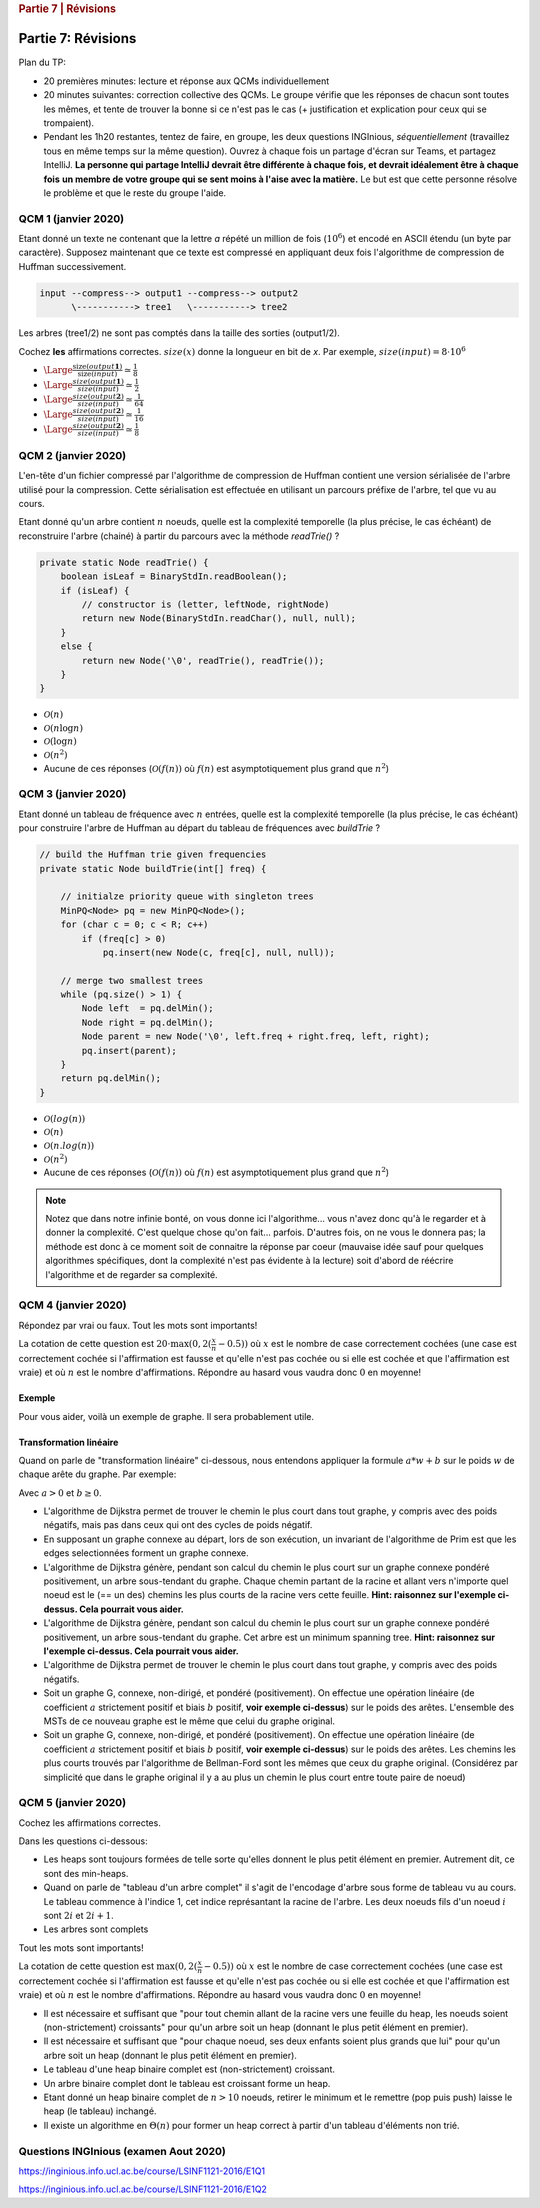 .. _part7_1:

.. rubric:: Partie 7 | Révisions

*************************************************************************************************
Partie 7: Révisions
*************************************************************************************************

Plan du TP:

- 20 premières minutes: lecture et réponse aux QCMs individuellement
- 20 minutes suivantes: correction collective des QCMs. Le groupe vérifie que les réponses de chacun sont toutes les mêmes, et tente
  de trouver la bonne si ce n'est pas le cas (+ justification et explication pour ceux qui se trompaient).
- Pendant les 1h20 restantes, tentez de faire, en groupe, les deux questions INGInious, *séquentiellement* (travaillez
  tous en même temps sur la même question). Ouvrez à chaque fois un partage d'écran sur Teams, et partagez IntelliJ.
  **La personne qui partage IntelliJ devrait être différente à chaque fois, et devrait idéalement être à chaque fois**
  **un membre de votre groupe qui se sent moins à l'aise avec la matière.** Le but est que cette personne résolve le problème
  et que le reste du groupe l'aide.

QCM 1 (janvier 2020)
--------------------

Etant donné un texte ne contenant que la lettre `a` répété un million de fois (:math:`10^6`) et encodé en ASCII étendu (un byte par caractère).
Supposez maintenant que ce texte est compressé en appliquant deux fois l'algorithme de compression de Huffman successivement.

.. code::

    input --compress--> output1 --compress--> output2
          \-----------> tree1   \-----------> tree2

Les arbres (tree1/2) ne sont pas comptés dans la taille des sorties (output1/2).

Cochez **les** affirmations correctes. :math:`size(x)` donne la longueur en bit de `x`. Par exemple, :math:`size(input)=8\cdot 10^6`

- :math:`\Large{\frac{\text{size}(output\mathbf{1})}{\text{size}(input)}\simeq \frac{1}{8}}`
- :math:`\Large{\frac{size(output\mathbf{1})}{size(input)}\simeq \frac{1}{2}}`
- :math:`\Large{\frac{size(output\mathbf{2})}{size(input)}\simeq \frac{1}{64}}`
- :math:`\Large{\frac{size(output\mathbf{2})}{size(input)}\simeq \frac{1}{16}}`
- :math:`\Large{\frac{size(output\mathbf{2})}{size(input)}\simeq \frac{1}{8}}`

.. answer::

    Chaque compression successive divise la taille par 8. Donc 8 et 64 :-)

QCM 2 (janvier 2020)
--------------------

L'en-tête d'un fichier compressé par l'algorithme de compression de Huffman contient une version sérialisée de l'arbre utilisé pour la compression. Cette sérialisation est effectuée en utilisant un parcours préfixe de l'arbre, tel que vu au cours.

Etant donné qu'un arbre contient :math:`n` noeuds, quelle est la complexité temporelle (la plus précise, le cas échéant) de reconstruire l'arbre (chainé) à partir du parcours avec la méthode `readTrie()` ?

.. code-block:: java

    private static Node readTrie() {
        boolean isLeaf = BinaryStdIn.readBoolean();
        if (isLeaf) {
            // constructor is (letter, leftNode, rightNode)
            return new Node(BinaryStdIn.readChar(), null, null);
        }
        else {
            return new Node('\0', readTrie(), readTrie());
        }
    }

- :math:`\mathcal{O}(n)`
- :math:`\mathcal{O}(n \log n)`
- :math:`\mathcal{O}(\log n)`
- :math:`\mathcal{O}(n^2)`
- Aucune de ces réponses (:math:`\mathcal{O}(f(n))` où :math:`f(n)` est asymptotiquement plus grand que :math:`n^2`)

.. answer::

    Bien évidemment, c'est :math:`\mathcal{O}(n)`.

QCM 3 (janvier 2020)
--------------------

Etant donné un tableau de fréquence avec :math:`n` entrées, quelle est la complexité temporelle (la plus précise, le cas échéant) pour construire l'arbre de Huffman au départ du tableau de fréquences avec `buildTrie` ?

.. code-block:: java

    // build the Huffman trie given frequencies
    private static Node buildTrie(int[] freq) {

        // initialze priority queue with singleton trees
        MinPQ<Node> pq = new MinPQ<Node>();
        for (char c = 0; c < R; c++)
            if (freq[c] > 0)
                pq.insert(new Node(c, freq[c], null, null));

        // merge two smallest trees
        while (pq.size() > 1) {
            Node left  = pq.delMin();
            Node right = pq.delMin();
            Node parent = new Node('\0', left.freq + right.freq, left, right);
            pq.insert(parent);
        }
        return pq.delMin();
    }

- :math:`\mathcal{O}(log(n))`
- :math:`\mathcal{O}(n)`
- :math:`\mathcal{O}(n.log(n))`
- :math:`\mathcal{O}(n^2)`
- Aucune de ces réponses (:math:`\mathcal{O}(f(n))` où :math:`f(n)` est asymptotiquement plus grand que :math:`n^2`)

.. note::

    Notez que dans notre infinie bonté, on vous donne ici l'algorithme... vous n'avez donc qu'à le regarder et à donner
    la complexité. C'est quelque chose qu'on fait... parfois. D'autres fois, on ne vous le donnera pas; la méthode
    est donc à ce moment soit de connaitre la réponse par coeur (mauvaise idée sauf pour quelques algorithmes spécifiques,
    dont la complexité n'est pas évidente à la lecture) soit d'abord de réécrire l'algorithme et de regarder sa complexité.

QCM 4 (janvier 2020)
--------------------

Répondez par vrai ou faux. Tout les mots sont importants!

La cotation de cette question est :math:`20\cdot\max(0, 2(\frac{x}{n}-0.5))` où :math:`x` est le nombre de case correctement cochées (une case est correctement cochée si l'affirmation est fausse et qu'elle n'est pas cochée ou si elle est cochée et que l'affirmation est vraie) et où :math:`n` est le nombre d'affirmations. Répondre au hasard vous vaudra donc :math:`0` en moyenne!

Exemple
"""""""
Pour vous aider, voilà un exemple de graphe. Il sera probablement utile.

.. image:: example.svg
    :width: 200px
    :align: center
    :alt: graph example

Transformation linéaire
"""""""""""""""""""""""

Quand on parle de "transformation linéaire" ci-dessous, nous entendons appliquer la formule :math:`a*w+b` sur le poids :math:`w` de chaque arête du graphe. Par exemple:

.. image:: linear.svg
    :width: 200px
    :align: center
    :alt: graph example

Avec :math:`a > 0` et :math:`b \geq 0`.

- L'algorithme de Dijkstra permet de trouver le chemin le plus court dans tout graphe, y compris avec des poids négatifs, mais pas dans ceux qui ont des cycles de poids négatif.

  .. answer::

    Non. Cf TP précédent.

- En supposant un graphe connexe au départ, lors de son exécution, un invariant de l'algorithme de Prim est que les edges selectionnées forment un graphe connexe.

  .. answer::

    C'est vrai. Kruskal, au contraire, maintiens une foret.

- L'algorithme de Dijkstra génère, pendant son calcul du chemin le plus court sur un graphe connexe pondéré positivement, un arbre sous-tendant du graphe. Chaque chemin partant de la racine et allant vers n'importe quel noeud est le (== un des) chemins les plus courts de la racine vers cette feuille. **Hint: raisonnez sur l'exemple ci-dessus. Cela pourrait vous aider.**

  .. answer::

    C'est vrai

- L'algorithme de Dijkstra génère, pendant son calcul du chemin le plus court sur un graphe connexe pondéré positivement, un arbre sous-tendant du graphe. Cet arbre est un minimum spanning tree. **Hint: raisonnez sur l'exemple ci-dessus. Cela pourrait vous aider.**

  .. answer::

    C'est faux; il n'est pas minimum. Faites le sur l'exemple :-)

- L'algorithme de Dijkstra permet de trouver le chemin le plus court dans tout graphe, y compris avec des poids négatifs.

  .. answer::

    Non. Cf TP précédent pour un exemple.

- Soit un graphe G, connexe, non-dirigé, et pondéré (positivement). On effectue une opération linéaire (de coefficient :math:`a` strictement positif et biais :math:`b` positif, **voir exemple ci-dessus**) sur le poids des arêtes. L'ensemble des MSTs de ce nouveau graphe est le même que celui du graphe original.

  .. answer::

    Oui, car une telle modification garde l'ordre total préexistant sur le poids des arêtes: elles sont toujours prises dans le même ordre.

- Soit un graphe G, connexe, non-dirigé, et pondéré (positivement). On effectue une opération linéaire (de coefficient :math:`a` strictement positif et biais :math:`b` positif, **voir exemple ci-dessus**) sur le poids des arêtes.  Les chemins les plus courts trouvés par l'algorithme de Bellman-Ford sont les mêmes que ceux du graphe original. (Considérez par simplicité que dans le graphe original il y a au plus un chemin le plus court entre toute paire de noeud)

  .. answer::

    Non! Car le biais affecte plus les chemins plus long que les chemins plus courts. Contrairement, juste avec le coefficient, ça marche.

QCM 5 (janvier 2020)
--------------------

Cochez les affirmations correctes.

Dans les questions ci-dessous:

- Les heaps sont toujours formées de telle sorte qu'elles donnent le plus petit élément en premier. Autrement dit, ce sont des min-heaps.
- Quand on parle de "tableau d'un arbre complet" il s'agit de l'encodage d'arbre sous forme de tableau vu au cours. Le tableau commence à l'indice 1, cet indice représantant la racine de l'arbre. Les deux noeuds fils d'un noeud :math:`i` sont :math:`2i` et :math:`2i+1`.
- Les arbres sont complets

Tout les mots sont importants!

La cotation de cette question est :math:`\max(0, 2(\frac{x}{n}-0.5))` où :math:`x` est le nombre de case correctement cochées (une case est correctement cochée si l'affirmation est fausse et qu'elle n'est pas cochée ou si elle est cochée et que l'affirmation est vraie) et où :math:`n` est le nombre d'affirmations. Répondre au hasard vous vaudra donc :math:`0` en moyenne!

- Il est nécessaire et suffisant que "pour tout chemin allant de la racine vers une feuille du heap, les noeuds soient (non-strictement) croissants" pour qu'un arbre soit un heap (donnant le plus petit élément en premier).

  .. answer::

    C'est équivalent à la propriété de base des heaps, donc c'est vrai.

- Il est nécessaire et suffisant que "pour chaque noeud, ses deux enfants soient plus grands que lui" pour qu'un arbre soit un heap (donnant le plus petit élément en premier).

  .. answer::

    C'est la définition d'un heap ;-)

- Le tableau d'une heap binaire complet est (non-strictement) croissant.

  .. answer::

    C'est faux. [0 2 1] est un heap valide.

- Un arbre binaire complet dont le tableau est croissant forme un heap.

  .. answer::

    C'est vrai. Un tel tableau respecte la propriété.

- Etant donné un heap binaire complet de :math:`n>10` noeuds, retirer le minimum et le remettre (pop puis push) laisse le heap (le tableau) inchangé.

  .. answer::

    C'est faux. [0 2 1 3] -> [1 2 3] -> [0 1 3 2]

- Il existe un algorithme en :math:`\Theta(n)` pour former un heap correct à partir d'un tableau d'éléments non trié.

  .. answer::

    Oui, heapsort.

Questions INGInious (examen Aout 2020)
--------------------------------------

https://inginious.info.ucl.ac.be/course/LSINF1121-2016/E1Q1

https://inginious.info.ucl.ac.be/course/LSINF1121-2016/E1Q2